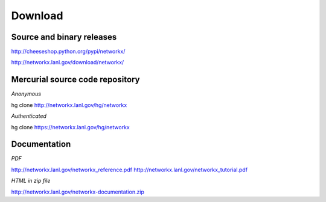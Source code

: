 --------
Download
--------

Source and binary releases
~~~~~~~~~~~~~~~~~~~~~~~~~~
http://cheeseshop.python.org/pypi/networkx/

http://networkx.lanl.gov/download/networkx/

Mercurial source code repository
~~~~~~~~~~~~~~~~~~~~~~~~~~~~~~~~
*Anonymous*          

hg clone http://networkx.lanl.gov/hg/networkx

*Authenticated* 

hg clone https://networkx.lanl.gov/hg/networkx


Documentation
~~~~~~~~~~~~~
*PDF*

http://networkx.lanl.gov/networkx_reference.pdf
http://networkx.lanl.gov/networkx_tutorial.pdf

*HTML in zip file*

http://networkx.lanl.gov/networkx-documentation.zip
